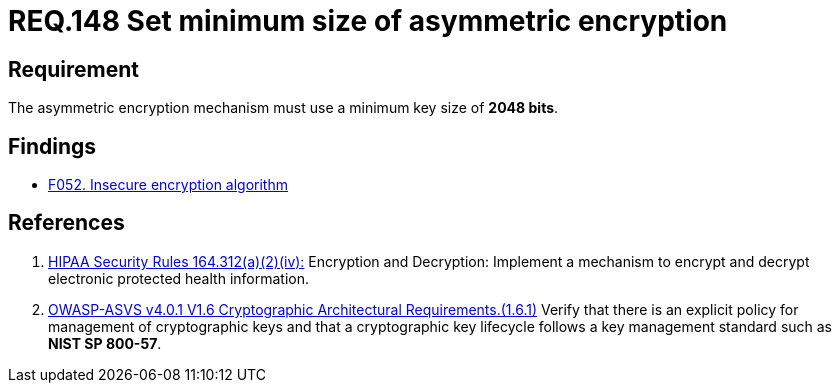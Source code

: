 :slug: rules/148/
:category: cryptography
:description: This document contains the details of the security requirements related to the definition and management of cryptographic systems. This requirement establishes the importance of setting asymmetric encryption of minimum size in the cryptographic functions of the system.
:keywords: Cryptographic, Asymmetric, Encryption, Size, HIPAA, ASVS
:rules: yes

= REQ.148 Set minimum size of asymmetric encryption

== Requirement

The asymmetric encryption mechanism must use a minimum key size of
**2048 bits**.

== Findings

* link:/web/findings/052/[F052. Insecure encryption algorithm]

== References

. [[r1]] link:https://www.law.cornell.edu/cfr/text/45/164.312[HIPAA Security Rules 164.312(a)(2)(iv):]
Encryption and Decryption: Implement a mechanism to encrypt and decrypt
electronic protected health information.

. [[r2]] link:https://owasp.org/www-project-application-security-verification-standard/[OWASP-ASVS v4.0.1
V1.6 Cryptographic Architectural Requirements.(1.6.1)]
Verify that there is an explicit policy for management of cryptographic keys
and that a cryptographic key lifecycle follows a key management standard such
as **NIST SP 800-57**.
